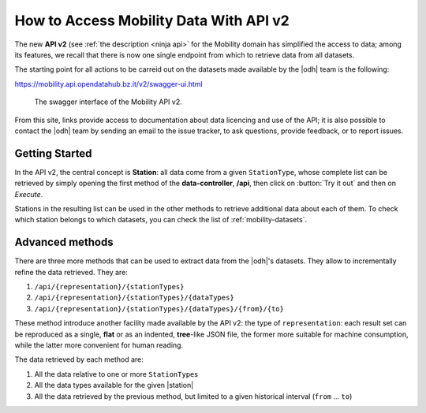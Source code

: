 How to Access Mobility Data With API v2
=======================================

The new :strong:`API v2` (see :ref:`the description <ninja api>` for
the Mobility domain has simplified the access to data; among its
features, we recall that there is now one single endpoint from which
to retrieve data from all datasets.

The starting point for all actions to be carreid out on the datasets
made available by the |odh| team is the following:

https://mobility.api.opendatahub.bz.it/v2/swagger-ui.html

.. figure:: /images/mobility-swagger.png

   The swagger interface of the Mobility API v2.

From this site, links provide access to documentation about data
licencing and use of the API; it is also possible to contact the |odh|
team by sending an email to the issue tracker, to ask questions,
provide feedback, or to report issues.

Getting Started
---------------

In the API v2, the central concept is :strong:`Station`: all data come
from a given :literal:`StationType`, whose complete list can be
retrieved by simply opening the first method of the
:strong:`data-controller`, :strong:`/api`, then click on :button:`Try
it out` and then on `Execute`.

Stations in the resulting list can be used in the other methods to
retrieve additional data about each of them. To check which station
belongs to which datasets, you can check the list of
:ref:`mobility-datasets`.

Advanced methods
----------------

There are three more methods that can be used to extract data from the
|odh|\'s datasets. They allow to incrementally refine the data
retrieved. They are:

#. :literal:`/api/{representation}/{stationTypes}`
#. :literal:`/api/{representation}/{stationTypes}/{dataTypes}`
#. :literal:`/api/{representation}/{stationTypes}/{dataTypes}/{from}/{to}`

These method introduce another facility made available by the API v2:
the type of :literal:`representation`: each result set can be
reproduced as a single, :strong:`flat` or as an indented,
:strong:`tree`\-like JSON file, the former more suitable for machine
consumption, while the latter more convenient for human reading.

The data retrieved by each method are:

#. All the data relative to one or more :literal:`StationType`\s
#. All the data types available for the given |station|
#. All the data retrieved by the previous method, but limited to a
   given historical interval (:literal:`from` ... :literal:`to`)
